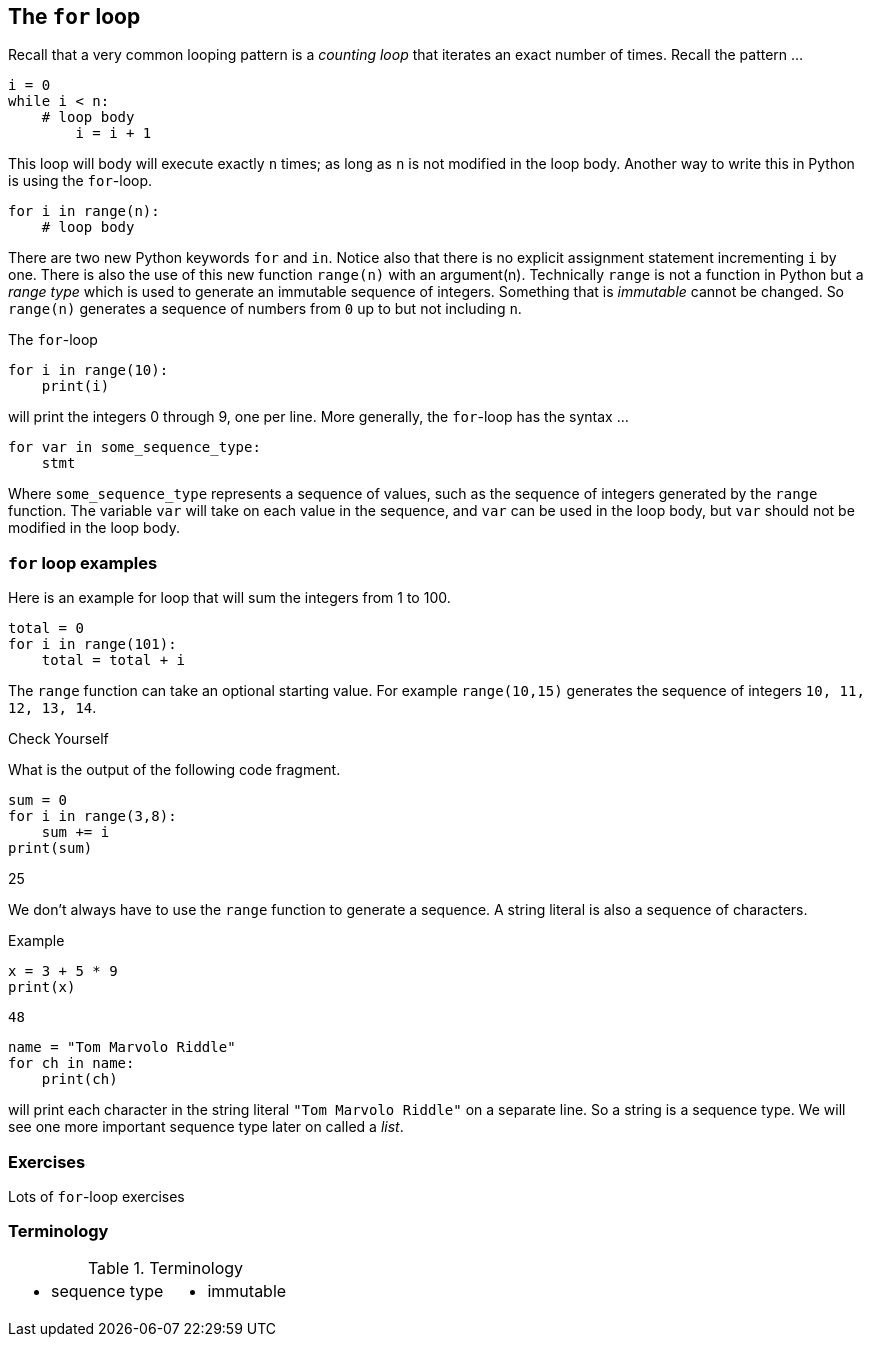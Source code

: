 == The `for` loop

Recall that a very common looping pattern is a _counting loop_ that iterates an
exact number of times. Recall the pattern ...

[source,python,numbered]
----
i = 0
while i < n:
    # loop body
	i = i + 1
----	

This loop will body will execute exactly `n` times; as long as `n` is not modified in the loop body. Another way to write this in Python is using the `for`-loop.

[source,python,numbered]
----
for i in range(n):
    # loop body
----

There are two new Python keywords `for` and `in`. Notice also that there is no explicit assignment statement incrementing `i` by one. There is also the use of this new function  `range(n)` with an argument(n). Technically `range` is not a function in Python but a _range type_ which is used to generate an immutable sequence of integers. Something that is _immutable_ cannot be changed. So `range(n)` generates a sequence of numbers from `0` up to but not including `n`.

The `for`-loop 

[source,python,numbered]
----
for i in range(10):
    print(i)
----

will print the integers 0 through 9, one per line. More generally, the `for`-loop has the syntax ...

[source,python,numbered]
----
for var in some_sequence_type:
    stmt
----

Where `some_sequence_type` represents a sequence of values, such as the sequence of integers generated by the `range` function. The variable `var` will take on each value in the sequence, and `var` can be used in the loop body, but `var` should not be modified in the loop body.

=== `for` loop examples

Here is an example for loop that will sum the integers from 1 to 100.

[source,python,numbered]
----
total = 0
for i in range(101):
    total = total + i
----

The `range` function can take an optional starting value. For example `range(10,15)` generates the sequence of integers `10, 11, 12, 13, 14`.

.Check Yourself +++<span style='color:red;margin-right:1.25em; display:inline-block;'>&nbsp;&nbsp;&nbsp;</span>+++
What is the output of the following code fragment.

[source,python,numbered]
----
sum = 0
for i in range(3,8):
    sum += i
print(sum)
----

[.result]
====
25
====

We don't always have to use the `range` function to generate a sequence. A string literal is  also a sequence of characters.

.Example

[source,python,numbered]
----
x = 3 + 5 * 9
print(x)
----

[.result]
====
`48`
====


[source,python,numbered]
----
name = "Tom Marvolo Riddle"
for ch in name:
    print(ch)
----

will print each character in the string literal `"Tom Marvolo Riddle"` on a separate line. So a string is a sequence type. We will see one more important sequence type later on called a _list_.

=== Exercises

Lots of `for`-loop exercises

=== Terminology 

.Terminology
[cols="2"]
|===

a|
 * sequence type

a|
 * immutable

|===

